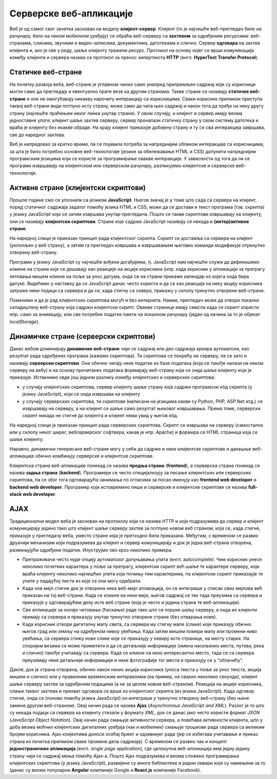 Серверске веб-апликације
========================

Веб је од самог свог зачетка заснован на моделу
**клијент-сервер**. Клијент (то је најчешће веб-прегледач било на
рачунару, било на неком мобилном уређају) се обраћа веб-серверу са
**захтевом** за одређеним ресурсима: веб-странама, сликама, звучним и
видео-записима, документима, датотекама и слично. Сервер **одговара**
на захтев клијента и, ако је све у реду, шаље клијенту тражени ресурс.
Протокол на основу којег се врши комуникација између клијента и
сервера назива се протокол за пренос хипертекста **HTTP**
(енгл. **HyperText Transfer Protocol**).

.. image:: ../../_images/http_zahtev_i_odgovor.png
   :width: 600
   :align: center
   :alt: Праћење HTTP комуникације из прегледача Google Chrome


Статичке веб-стране
...................
         
На почетку развоја веба, веб-стране је углавном чинио само унапред
припремљен садржај који су корисници могли само да прегледају и
евентуално прате везе ка другим странама. Такве стране се називају
**статичке веб-стране** и оне не омогућавају никакву нарочиту
интеракцију са корисницима. Сваки корисник приликом приступа таквој
веб-страни види потпуно исту страну, може само да чита њен садржај и
након тога да пређе на неку другу страну (најчешће праћењем неког
линка унутар стране). У овом случају, и клијент и сервер имају веома
једноставне улоге: клијент шаље захтев серверу, сервер проналази
статичку страну у свом систему датотека и враћа је клијенту без икакве
обраде. На крају клијент приказује добијену страну и ту се сва
интеракција завршава, све до наредног захтева.

Веб је напредовао за кратко време, па се појавила потреба за
напреднијим обликом интеракције са корисницима, за шта је било
потребно основне веб-технологије (језике за обележавање HTML и CSS)
допунити напреднијим програмским језицима који се користе за
програмирање овакве интеракције. У зависности од тога да ли се
програми извршавају на клијентском или серверском рачунару,
разликујемо клијентске и серверске веб-технологије.

Активне стране (клијентски скриптови)
.....................................

Прошле године смо се упознали са језиком **JavaScript**. Његов значај је
у томе што сада са сервера на клијент, поред статичног садржаја
задатог помоћу језика HTML и CSS, може да се достави и текст програма
(тзв. скрипта) у језику JavaScript који се затим извршава унутар
прегледача. Пошто се такви скриптови извршавају на клијенту, они се
називају **клијентски скриптови**. Стране које садрже JavaScript
називају се некада и **(интер)активне стране**.

На наредној слици је приказан принцип рада клијентског скрипта. Скрипт
се доставља са сервера на клијент (уклопљен у веб страну), а затим га
прегледач извршава и извршавањем његових команди модификује отренутно
отворену веб-страну.

.. image:: ../../_images/klijentski_skript.png
   :width: 600
   :align: center
   :alt: Клијентски скрипт
         
Програми у језику JavaScript су најчешће вођени догађајима,
тј. JavaScript нам најчешће служи да дефинишемо измене на страни које
се дешавају као реакције на акције корисника (нпр. када корисник у
апликацији за претрагу летовања мишем кликне на поље за унос датума,
онда се на страни прикаже календар из којега онда бира
датум). Видећемо у наставку да се JavaScript данас често користи и да
се као реакција на неку акцију корисника затраже неки подаци са
сервера и да се, када стигну са севера, прикажу у склопу тренутно
отворене веб-стране.

Поменимо и да је рад клијентских скриптова могућ и без интернета. 
Наиме, прегледач може да отвори локално складиштену веб-страну која 
садржи клијентски скрипт. Овакве странице имају смисла када се скрипт
користи нпр. само за анимацију, или све потребне податке памти на 
локалном рачунару (један од начина за то је објекат *localStorage*).

Динамичке стране (серверски скриптови)
......................................

Данас вебом доминирају **динамичке веб-стране** чији се садржај или
део садржаја креира аутоматски, као резултат рада одређених програма
(кажемо скриптова). Ти скриптови се покрећу на серверу, па се зато
и називају **серверски скриптови**. Они обично читају неке податке из базе
података (која се такође налази на неком серверу на вебу) и на основу
прочитаних података формирају веб-страну која се онда шаље клијенту
који је приказује. Истакнимо овде још једном разлику између клијентских
и серверских скриптова:

- у случају клијентских скриптова, сервер клијенту шаље страну која садржи 
  програмски кôд скрипта (у језику JavaScript), који се онда извршава на клијенту
- у случају серверских скриптова, ти скриптови (написани на језицима какви су
  Python, PHP, ASP.Net итд.) се извршавају на серверу, а на клијент се шаље
  само резултат њиховог извршавања. Према томе, серверски скрипт никада не 
  стигне до клијента и клијент нема увид у његов кôд.

На наредној слици је приказан принцип рада серверских
скриптова. Скрипт се извршава на серверу (самостално или у склопу
неког ширег, вебсерверског софтвера, какав је нпр. Apache) и формира
се HTML страница која се шаље клијенту. 

.. image:: ../../_images/serverski_skript.png
   :width: 600
   :align: center
   :alt: Клијентски скрипт

Наравно, динамички генерисане веб-стране могу у себи да садрже и неке
клијентске скриптове и данашње веб-апликације обично
комбинују серверске и клијентске скриптове.


Клијентска страна веб-апликације понекад се назива **предња страна**
(**frontend**), а серверска страна понекад се назива **задња страна**
(**backend**). Програмери се често специјализују за писање клијентских
или серверских скриптова, па се због тога одговарајућа занимања по
огласима за посао именују као **frontend web developer** и **backend
web developer**. Програмер који истовремено пише и серверске и
клијентске скриптове се назива **full-stack web developer**.

AJAX
....

Традиционални модел веба је заснован на протоколу који се назива HTTP
и који подразумева да сервер и клијент комуницирају једино тако што
клијент шаље серверу захтев за потпуно новом веб страном, која се,
када стигне, приказује у прегледачу веба, уместо стране која је
претходно била приказана. Међутим, с временом се развио друачији
механизам који подразумева да клијент и сервер комуницирају и док је
једна веб-страна отворена, размењујући одређене податке. Илуструјмо
ово кроз неколико примера.

- Претраживачи често нуде опцију аутоматског допуњавања упита
  (енгл. autocomplete). Чим корисник унесе неколико почетних
  карактера у поље за претрагу, клијентски скрипт већ шаље те карактере
  серверу, који враћа клијенту неколико најчешћих упита који почињу тим 
  карактерима, па клијентски скрипт приказаује те упите у
  падајућој листи из које се они могу одабрати.

- Када нов мејл стигне док је отворена нека веб-мејл апликација, он се
  интегрише у списак свих мејлова већ приказан на тој веб-страни. Када
  се кликне на неки мејл, његов садржај се тек тада преузима са
  сервера и приказује у одговарајућем делу исте веб стране (која је 
  често и једина страна те веб-апликације).

- Све апликације за онлајн четовање (ћаскање) раде тако што се поруке
  шаљу серверу, а онда их клијенти примају са сервера и приказују
  унутар тренутно отворене стране (без отварања нове).

- Када корисник отвори дигиталну мапу света, са сервера му стигну мапе
  (слике) које приказују обично његов град или земљу на одређеном
  нивоу увећања. Када затим мишем помери мапу или промени ниво
  увећања, са сервера стижу нове слике које се приказују у оквиру исте
  странице, на месту старих. На споријим везама се може приметити и да
  се детаљније информације (имена насељених места, путева, река и
  слично) такође учитавају са сервера. Када се кликне на неко
  интересантно место, тада се са сервера преузимају неке детаљније
  информације и неке фотографије тог места и приказују се у
  "облачићу".

Дакле, док је страна отворена, oбично након неких акција корисника
(уноса текста у поље за унос текста, акција мишем и слично) или у
правилним временским интервалима (на пример, на сваких неколико
секунди), клијент шаље серверу захтев за одређеним подацима (а не за 
целом новом веб-страном). Реакција на акције корисника, слање таквог
захтева и прихват одговора се врше из клијентског скрипта (из језика
JavaScript). Када одговор стигне, онда се (поново помоћу језика
JavaScript) он интегрише у тренутно отворену веб-страну (без њене
замене другом веб-страном). Овај начин рада се назива **Ajax**
(*Asynchronous JavaScript and XML*). Разлог је то што су некада подаци
са сервера ка клијенту стизали у формату *XML*, док се данас јако
често користи формат *JSON* (*JavaScript Object Notation*). Овај начин
рада смањује активности сервера, а повећава активности клијента, што у
доба веома моћних клијентских дигиталних уређаја (чак и мобилних)
смањује трошкове рада сервера са великим бројем корисника. Ajax клијентима
доноси осећај бржег и одзивнијег рада (јер се избегава учитавање и
приказ страна из почетка приликом сваке промене дела садржаја). С
временом се развио чак и концепт **једностраничних апликација**
(енгл. *single page application*), где целокупна веб-апликација има
једну једину страну чији се садржај мења помоћу Ajax-а. Пошто Ajax
подразумева и веома сложено програмирање клијентских скриптова (у
језику JavaScript), развијене су многе библиотеке и радни оквири који
су намењени за то (данас су веома популарни **Angular** компаније
Google и **React.js** компаније Facebook).
